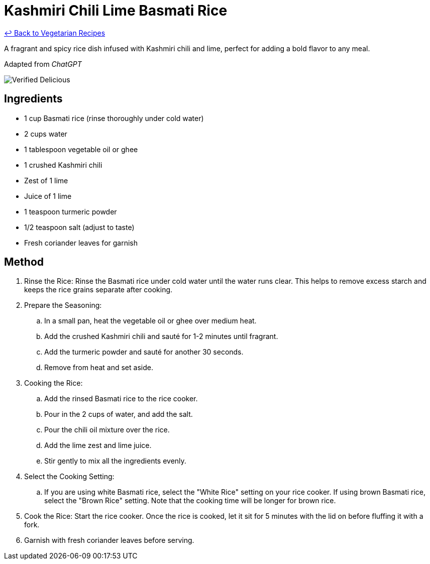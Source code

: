 = Kashmiri Chili Lime Basmati Rice

link:./README.md[&larrhk; Back to Vegetarian Recipes]

A fragrant and spicy rice dish infused with Kashmiri chili and lime, perfect for adding a bold flavor to any meal.

Adapted from _ChatGPT_

image::https://badgen.net/badge/verified/delicious/228B22[Verified Delicious]

== Ingredients
* 1 cup Basmati rice (rinse thoroughly under cold water)
* 2 cups water
* 1 tablespoon vegetable oil or ghee
* 1 crushed Kashmiri chili
* Zest of 1 lime
* Juice of 1 lime
* 1 teaspoon turmeric powder
* 1/2 teaspoon salt (adjust to taste)
* Fresh coriander leaves for garnish

== Method
. Rinse the Rice: Rinse the Basmati rice under cold water until the water runs clear. This helps to remove excess starch and keeps the rice grains separate after cooking.
. Prepare the Seasoning:
.. In a small pan, heat the vegetable oil or ghee over medium heat.
.. Add the crushed Kashmiri chili and sauté for 1-2 minutes until fragrant.
.. Add the turmeric powder and sauté for another 30 seconds.
.. Remove from heat and set aside.
. Cooking the Rice:
.. Add the rinsed Basmati rice to the rice cooker.
.. Pour in the 2 cups of water, and add the salt.
.. Pour the chili oil mixture over the rice.
.. Add the lime zest and lime juice.
.. Stir gently to mix all the ingredients evenly.
. Select the Cooking Setting: 
.. If you are using white Basmati rice, select the "White Rice" setting on your rice cooker. If using brown Basmati rice, select the "Brown Rice" setting. Note that the cooking time will be longer for brown rice.
. Cook the Rice: Start the rice cooker. Once the rice is cooked, let it sit for 5 minutes with the lid on before fluffing it with a fork.
. Garnish with fresh coriander leaves before serving.
